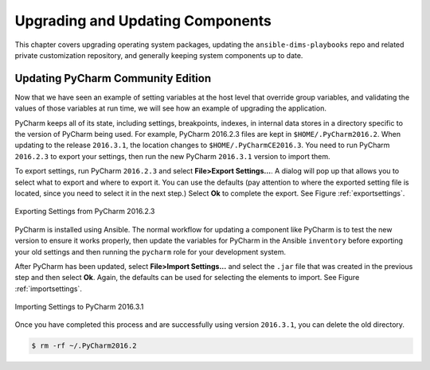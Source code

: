 .. _upgrading:

Upgrading and Updating Components
=================================

This chapter covers upgrading operating system packages, updating the
``ansible-dims-playbooks`` repo and related private customization repository,
and generally keeping system components up to date.

.. _updatingpycharm:

Updating PyCharm Community Edition
----------------------------------

Now that we have seen an example of setting variables at the host level
that override group variables, and validating the values of those variables
at run time, we will see how an example of upgrading the application.

PyCharm keeps all of its state, including settings, breakpoints, indexes, in internal
data stores in a directory specific to the version of PyCharm being used.  For example,
PyCharm 2016.2.3 files are kept in ``$HOME/.PyCharm2016.2``. When updating to the
release ``2016.3.1``, the location changes to ``$HOME/.PyCharmCE2016.3``. You need
to run PyCharm ``2016.2.3`` to export your settings, then run the new PyCharm
``2016.3.1`` version to import them.

To export settings, run PyCharm ``2016.2.3`` and select **File>Export
Settings...**. A dialog will pop up that allows you to select what to export and
where to export it. You can use the defaults (pay attention to where the exported
setting file is located, since you need to select it in the next step.) Select
**Ok** to complete the export. See Figure :ref:`exportsettings`.

.. _exportsettings:

.. figure:: images/pycharm-export-settings.png
   :alt: Exporting Settings from PyCharm 2016.2.3
   :width: 60%
   :align: center

   Exporting Settings from PyCharm 2016.2.3

..

PyCharm is installed using Ansible. The normal workflow for updating a component
like PyCharm is to test the new version to ensure it works properly, then update
the variables for PyCharm in the Ansible ``inventory`` before exporting your old
settings and then running the ``pycharm`` role for your development system.

.. TODO(dittrich): Add a cross-reference to running the playbook
.. todo::

    Add a cross-reference to running the playbook.

..

After PyCharm has been updated, select **File>Import Settings...** and select
the ``.jar`` file that was created in the previous step and then select **Ok**.
Again, the defaults can be used for selecting the elements to import.
See Figure :ref:`importsettings`.

.. _importsettings:

.. figure:: images/pycharm-import-settings.png
   :alt: Importing Settings from PyCharm 2016.3.1
   :width: 60%
   :align: center

   Importing Settings to PyCharm 2016.3.1

..

Once you have completed this process and are successfully using version ``2016.3.1``,
you can delete the old directory.

.. code-block:: none

   $ rm -rf ~/.PyCharm2016.2

..


